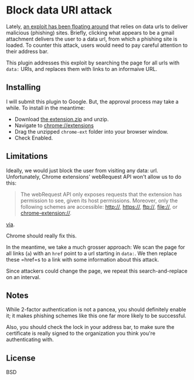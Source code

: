 * Block data URI attack

Lately, [[https://www.wordfence.com/blog/2017/01/gmail-phishing-data-uri/][an exploit has been floating around]] that relies on data urls to deliver malicious (phishing) sites.
Briefly, clicking what appears to be a gmail attachment delivers the user to a data url, from which a phishing site is loaded.
To counter this attack, users would need to pay careful attention to their address bar.

This plugin addresses this exploit by searching the page for all urls with =data:= URIs, and replaces them with links to an informaive URL.

** Installing

I will submit this plugin to Google. But, the approval process may take a while. To install in the meantime:

- Download [[https://github.com/elsehow/Block-data-uri-attack/raw/master/chrome-ext.zip][the extension.zip]] and unzip.
- Navigate to chrome://extensions
- Drag the unzipped =chrome-ext= folder into your browser window.
- Check Enabled.

** Limitations

Ideally, we would just block the user from visiting any data: url. Unfortunately, Chrome extensions' webRequest API won't allow us to do this:


#+BEGIN_QUOTE
The webRequest API only exposes requests that the extension has permission to see, given its host permissions. Moreover, only the following schemes are accessible: http://, https://, ftp://, file://, or chrome-extension://.
#+END_QUOTE

[[https://developer.chrome.com/extensions/webRequest#event-onBeforeRequest][via]].

Chrome should really fix this. 

In the meantime, we take a much grosser approach: We scan the page for all links (=a=) with an =href= point to a url starting in =data:=. We then replace these =href=s to a link with some information about this attack.

Since attackers could change the page, we repeat this search-and-replace on an interval.

** Notes

While 2-factor authentication is not a pancea, you should definitely enable it; it makes phishing schemes like this one far more likely to be successful.

Also, you should check the lock in your address bar, to make sure the certificate is really signed to the organization you think you're authenticating with.

** License

BSD
